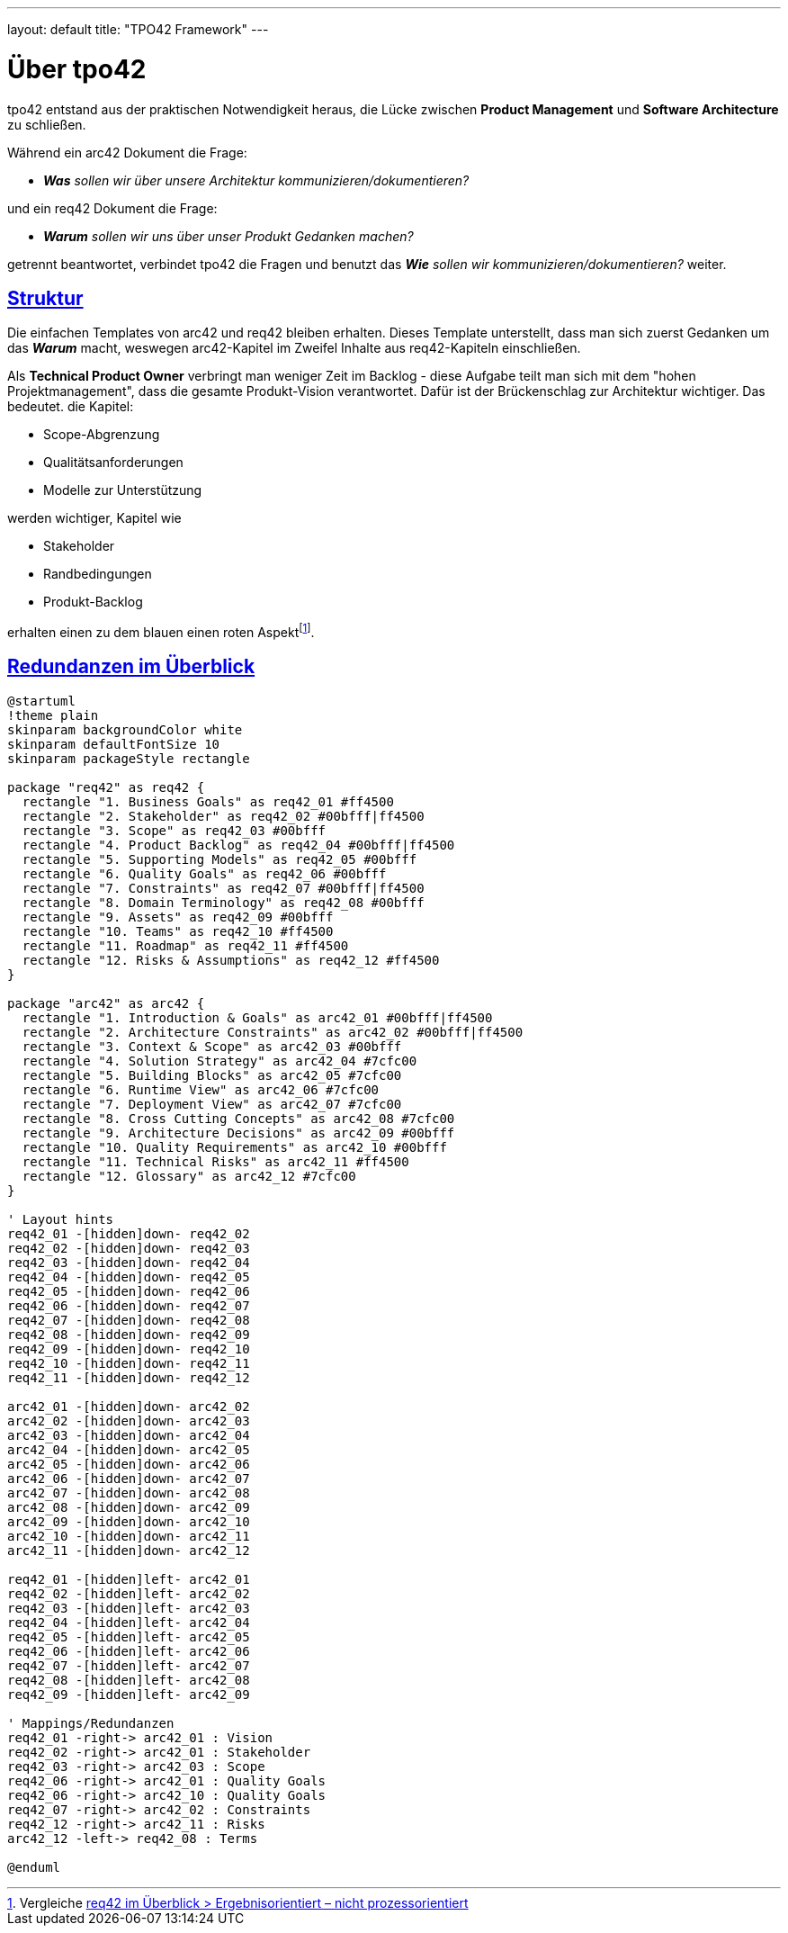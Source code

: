 ---
layout: default
title: "TPO42 Framework"
---

= Über tpo42
:page-layout: default
:!toc:
:sectanchors:
:sectlinks:

[.hero]
tpo42 entstand aus der praktischen Notwendigkeit heraus, die Lücke zwischen **Product Management** und **Software Architecture** zu schließen.

Während ein arc42 Dokument die Frage:

* _**Was** sollen wir über unsere Architektur kommunizieren/dokumentieren?_

und ein req42 Dokument die Frage:

* _**Warum** sollen wir uns über unser Produkt Gedanken machen?_

getrennt beantwortet, verbindet tpo42 die Fragen und benutzt das _**Wie** sollen wir kommunizieren/dokumentieren?_ weiter.

== Struktur

Die einfachen Templates von arc42 und req42 bleiben erhalten. Dieses Template unterstellt, dass man sich zuerst Gedanken um das _**Warum**_ macht, weswegen arc42-Kapitel im Zweifel Inhalte aus req42-Kapiteln einschließen.

Als **Technical Product Owner** verbringt man weniger Zeit im Backlog - diese Aufgabe teilt man sich mit dem "hohen Projektmanagement", dass die gesamte Produkt-Vision verantwortet. Dafür ist der Brückenschlag zur Architektur wichtiger. Das bedeutet. die Kapitel:

* Scope-Abgrenzung
* Qualitätsanforderungen
* Modelle zur Unterstützung

werden wichtiger, Kapitel wie

* Stakeholder
* Randbedingungen
* Produkt-Backlog

erhalten einen zu dem blauen einen roten Aspekt{empty}footnote:[Vergleiche https://req42.de/req42-im-ueberblick#ergebnisorientiert--nicht-prozessorientiert[req42 im Überblick > Ergebnisorientiert – nicht prozessorientiert]].

== Redundanzen im Überblick

[plantuml,images/req42-arc42-redundancy,png]
----
@startuml
!theme plain
skinparam backgroundColor white
skinparam defaultFontSize 10
skinparam packageStyle rectangle

package "req42" as req42 {
  rectangle "1. Business Goals" as req42_01 #ff4500
  rectangle "2. Stakeholder" as req42_02 #00bfff|ff4500
  rectangle "3. Scope" as req42_03 #00bfff
  rectangle "4. Product Backlog" as req42_04 #00bfff|ff4500
  rectangle "5. Supporting Models" as req42_05 #00bfff
  rectangle "6. Quality Goals" as req42_06 #00bfff
  rectangle "7. Constraints" as req42_07 #00bfff|ff4500
  rectangle "8. Domain Terminology" as req42_08 #00bfff
  rectangle "9. Assets" as req42_09 #00bfff
  rectangle "10. Teams" as req42_10 #ff4500
  rectangle "11. Roadmap" as req42_11 #ff4500
  rectangle "12. Risks & Assumptions" as req42_12 #ff4500
}

package "arc42" as arc42 {
  rectangle "1. Introduction & Goals" as arc42_01 #00bfff|ff4500
  rectangle "2. Architecture Constraints" as arc42_02 #00bfff|ff4500
  rectangle "3. Context & Scope" as arc42_03 #00bfff
  rectangle "4. Solution Strategy" as arc42_04 #7cfc00
  rectangle "5. Building Blocks" as arc42_05 #7cfc00
  rectangle "6. Runtime View" as arc42_06 #7cfc00
  rectangle "7. Deployment View" as arc42_07 #7cfc00
  rectangle "8. Cross Cutting Concepts" as arc42_08 #7cfc00
  rectangle "9. Architecture Decisions" as arc42_09 #00bfff
  rectangle "10. Quality Requirements" as arc42_10 #00bfff
  rectangle "11. Technical Risks" as arc42_11 #ff4500
  rectangle "12. Glossary" as arc42_12 #7cfc00
}

' Layout hints
req42_01 -[hidden]down- req42_02
req42_02 -[hidden]down- req42_03
req42_03 -[hidden]down- req42_04
req42_04 -[hidden]down- req42_05
req42_05 -[hidden]down- req42_06
req42_06 -[hidden]down- req42_07
req42_07 -[hidden]down- req42_08
req42_08 -[hidden]down- req42_09
req42_09 -[hidden]down- req42_10
req42_10 -[hidden]down- req42_11
req42_11 -[hidden]down- req42_12

arc42_01 -[hidden]down- arc42_02
arc42_02 -[hidden]down- arc42_03
arc42_03 -[hidden]down- arc42_04
arc42_04 -[hidden]down- arc42_05
arc42_05 -[hidden]down- arc42_06
arc42_06 -[hidden]down- arc42_07
arc42_07 -[hidden]down- arc42_08
arc42_08 -[hidden]down- arc42_09
arc42_09 -[hidden]down- arc42_10
arc42_10 -[hidden]down- arc42_11
arc42_11 -[hidden]down- arc42_12

req42_01 -[hidden]left- arc42_01
req42_02 -[hidden]left- arc42_02
req42_03 -[hidden]left- arc42_03
req42_04 -[hidden]left- arc42_04
req42_05 -[hidden]left- arc42_05
req42_06 -[hidden]left- arc42_06
req42_07 -[hidden]left- arc42_07
req42_08 -[hidden]left- arc42_08
req42_09 -[hidden]left- arc42_09

' Mappings/Redundanzen
req42_01 -right-> arc42_01 : Vision
req42_02 -right-> arc42_01 : Stakeholder
req42_03 -right-> arc42_03 : Scope
req42_06 -right-> arc42_01 : Quality Goals
req42_06 -right-> arc42_10 : Quality Goals
req42_07 -right-> arc42_02 : Constraints
req42_12 -right-> arc42_11 : Risks
arc42_12 -left-> req42_08 : Terms

@enduml
----
